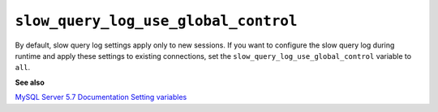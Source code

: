 .. _pmm.conf-mysql.slow-query-log-use-global-control:

#####################################
``slow_query_log_use_global_control``
#####################################

By default, slow query log settings apply only to new sessions.  If you want to
configure the slow query log during runtime and apply these settings to existing
connections, set the ``slow_query_log_use_global_control`` variable to ``all``.

**See also**

`MySQL Server 5.7 Documentation Setting variables <https://dev.mysql.com/doc/refman/5.7/en/set-variable.html>`__
